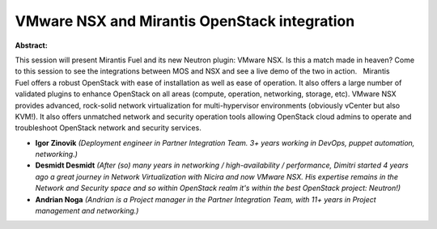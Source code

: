 VMware NSX and Mirantis OpenStack integration
~~~~~~~~~~~~~~~~~~~~~~~~~~~~~~~~~~~~~~~~~~~~~

**Abstract:**

This session will present Mirantis Fuel and its new Neutron plugin: VMware NSX. Is this a match made in heaven? Come to this session to see the integrations between MOS and NSX and see a live demo of the two in action.   Mirantis Fuel offers a robust OpenStack with ease of installation as well as ease of operation. It also offers a large number of validated plugins to enhance OpenStack on all areas (compute, operation, networking, storage, etc). VMware NSX provides advanced, rock-solid network virtualization for multi-hypervisor environments (obviously vCenter but also KVM!). It also offers unmatched network and security operation tools allowing OpenStack cloud admins to operate and troubleshoot OpenStack network and security services.


* **Igor Zinovik** *(Deployment engineer in Partner Integration Team. 3+ years working in DevOps, puppet automation, networking.)*

* **Desmidt Desmidt** *(After (so) many years in networking / high-availability / performance, Dimitri started 4 years ago a great journey in Network Virtualization with Nicira and now VMware NSX. His expertise remains in the Network and Security space and so within OpenStack realm it's within the best OpenStack project: Neutron!)*

* **Andrian Noga** *(Andrian is a Project manager in the Partner Integration Team, with 11+ years in Project management and networking.)*
